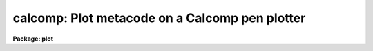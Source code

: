 .. _calcomp:

calcomp: Plot metacode on a Calcomp pen plotter
===============================================

**Package: plot**

.. raw:: html

  </tr></table><p>
  <h3>Name</h3>
  <!-- BeginSection: 'NAME' -->
  <p>
  calcomp -- plot a GKI metacode file on a Calcomp pen plotter
  </p>
  <!-- EndSection:   'NAME' -->
  <h3>Usage</h3>
  <!-- BeginSection: 'USAGE' -->
  <p>
  calcomp input
  </p>
  <!-- EndSection:   'USAGE' -->
  <h3>Parameters</h3>
  <!-- BeginSection: 'PARAMETERS' -->
  <dl>
  <dt><b>input</b></dt>
  <!-- Sec='PARAMETERS' Level=0 Label='input' Line='input' -->
  <dd>Name of input GKI metacode file, file template, or list of files.
  </dd>
  </dl>
  <dl>
  <dt><b>device = <tt>"calcomp"</tt></b></dt>
  <!-- Sec='PARAMETERS' Level=0 Label='device' Line='device = "calcomp"' -->
  <dd>Name of the destination plotter (as referenced in graphcap).
  </dd>
  </dl>
  <dl>
  <dt><b>generic = no</b></dt>
  <!-- Sec='PARAMETERS' Level=0 Label='generic' Line='generic = no' -->
  <dd>Ignore remaining kernel dependent parameters -- if yes, then none of the
  following parameters will be used; this is automatically the case, for
  instance, when using <tt>":.snap calcomp"</tt> from cursor mode.
  </dd>
  </dl>
  <dl>
  <dt><b>debug = no</b></dt>
  <!-- Sec='PARAMETERS' Level=0 Label='debug' Line='debug = no' -->
  <dd>Print decoded graphics instructions during processing -- print each GKI 
  metacode instruction on standard output.
  </dd>
  </dl>
  <dl>
  <dt><b>verbose = no</b></dt>
  <!-- Sec='PARAMETERS' Level=0 Label='verbose' Line='verbose = no' -->
  <dd>Print elements of polylines, etc. in debug mode -- if yes, this is essentially
  all of the information present in the input metacode file.
  </dd>
  </dl>
  <dl>
  <dt><b>gkiunits = no</b></dt>
  <!-- Sec='PARAMETERS' Level=0 Label='gkiunits' Line='gkiunits = no' -->
  <dd>Print coordinates in GKI rather than NDC units if in debug mode.
  </dd>
  </dl>
  <dl>
  <dt><b>xscale = INDEF</b></dt>
  <!-- Sec='PARAMETERS' Level=0 Label='xscale' Line='xscale = INDEF' -->
  <dd>X scale in device units per GKI unit; e.g. 0.0003 is 3 ten-thousandths of an
  inch per GKI unit on a plotter calibrated in inches; normally a plot is 32767
  GKI units wide.  If the plotting task that generated the metacode file generated
  a scale, this will be used if xscale is INDEF.  Specify xscale only if you wish
  to override the scale in the metacode.
  </dd>
  </dl>
  <dl>
  <dt><b>yscale = INDEF</b></dt>
  <!-- Sec='PARAMETERS' Level=0 Label='yscale' Line='yscale = INDEF' -->
  <dd>Y scale in device units per GKI unit -- see xscale.
  </dd>
  </dl>
  <dl>
  <dt><b>txquality = <tt>"normal"</tt></b></dt>
  <!-- Sec='PARAMETERS' Level=0 Label='txquality' Line='txquality = "normal"' -->
  <dd>Text quality; <tt>"normal"</tt> means use the text quality specified in the metacode
  file.  <tt>"Low"</tt> means override the metacode font with the Calcomp symbol font,
  while <tt>"medium"</tt> and <tt>"high"</tt> use IRAF fonts.  There is little difference in speed
  with the different fonts, except if the text is bold, in which case <tt>"high"</tt>
  takes twice as long as <tt>"low"</tt> or <tt>"medium"</tt>.
  </dd>
  </dl>
  <dl>
  <dt><b>lwtype = <tt>"ntracing"</tt></b></dt>
  <!-- Sec='PARAMETERS' Level=0 Label='lwtype' Line='lwtype = "ntracing"' -->
  <dd>Type of line and text width implementation.  <tt>"Ntracing"</tt> causes the pen plotter
  to draw each line or character several times with slight offsets to simulate 
  boldness.  <tt>"Penchange"</tt>, if implemented in the local Calcomp library, would
  cause the plotter to pause for an operator to change the pen when bold lines
  or text are requested.
  </dd>
  </dl>
  <dl>
  <dt><b>ltover = no</b></dt>
  <!-- Sec='PARAMETERS' Level=0 Label='ltover' Line='ltover = no' -->
  <dd>Line type override, if yes, causes the pen plotter to draw all lines solidly,
  rather than as dashed or dotted lines if these are specified in the metacode.
  This may be desired for previewing a plot quickly.
  </dd>
  </dl>
  <dl>
  <dt><b>lwover = yes</b></dt>
  <!-- Sec='PARAMETERS' Level=0 Label='lwover' Line='lwover = yes' -->
  <dd>Line width override; causes all lines and text to come out with single width
  in order to speed up plotting.  If bold text, axes, etc. are desired and
  present in the parent plot, then set lwover = no.
  </dd>
  </dl>
  <dl>
  <dt><b>lcover = no</b></dt>
  <!-- Sec='PARAMETERS' Level=0 Label='lcover' Line='lcover = no' -->
  <dd>Line color override, if yes, causes the pen plotter to ignore any requests in
  the metacode for a colored pen change.  Pen change is not implemented at all
  sites with Calcomp plotters.
  </dd>
  </dl>
  <dl>
  <dt><b>dashlen = INDEF</b></dt>
  <!-- Sec='PARAMETERS' Level=0 Label='dashlen' Line='dashlen = INDEF' -->
  <dd>Length of the dash in dashed lines in device units, usually inches.  Shorter
  dashes usually take longer to plot but may look nicer.  If left INDEF, a
  local default from dev$graphcap will be used; a good range is 0.1 to 0.5 inches.
  </dd>
  </dl>
  <dl>
  <dt><b>gaplen = INDEF</b></dt>
  <!-- Sec='PARAMETERS' Level=0 Label='gaplen' Line='gaplen = INDEF' -->
  <dd>Length of the gap in dashed or dotted lines, in device units.  Longer gaps 
  result in faster plotting at the expense of clarity.  If left INDEF, a local
  default from dev$graphcap will be used.  A good range is 0.05 to 0.2 inches.
  </dd>
  </dl>
  <dl>
  <dt><b>plwsep = INDEF</b></dt>
  <!-- Sec='PARAMETERS' Level=0 Label='plwsep' Line='plwsep = INDEF' -->
  <dd>Parallel line width separation -- if bold lines are implemented with <tt>"lwtype
  = ntracing"</tt>, this is the right-angle distance between adjacent traces.  If
  INDEF, a local default is used from the device table dev$graphcap.
  </dd>
  </dl>
  <!-- EndSection:   'PARAMETERS' -->
  <h3>Description</h3>
  <!-- BeginSection: 'DESCRIPTION' -->
  <p>
  Task <b>calcomp</b> is an IRAF graphics kernel.  It may be run standalone to
  plot a GKI metacode file, or from cursor mode via <tt>":.snap calcomp"</tt>.
  </p>
  <p>
  <b>Calcomp</b> may be used to draw any IRAF plot on a Calcomp pen plotter.  It is
  only available if the local site has a Calcomp library.  Task <b>calcomp</b>
  is an exact-scaling graphics kernel, unlike the NSPP, or STDPLOT kernel.
  This means that if the task that generated the metacode input file passed an
  exact scale into the metacode, data can be plotted to a desired precise scale.
  </p>
  <p>
  The metacode scale may be overridden, or metacode files generated by tasks that
  do not implement exact scales may be plotted to a precise scale, by specifying
  xscale or yscale.  Note, however, that the only coordinates in a metacode file
  are GKI coordinates, usually running from 1 - 32767.  This means that to use
  xscale and yscale, the user must calculate the number of inches per GKI unit,
  not the number of world or data units per inch.
  </p>
  <p>
  <b>Calcomp</b> also implements dashed and dotted lines and bold lines and text.
  Thus high-quality plots may be produced, at the expense of requiring more time.
  If <tt>"lwtype=ntracing"</tt> and <tt>"lwover=no"</tt>, any bold text or lines in the metacode
  file, such as are produced for axes, tickmarks, titles and axis labels by many
  IRAF plotting tasks, will appear bold on the Calcomp.  If txquality=<tt>"low"</tt> or
  <tt>"medium"</tt>, and bold text is requested, each character will be drawn 5 times --
  once in the center position and once to the right, top, left, and bottom of
  the original position.  Each of the side positions is drawn <tt>"plwsep"</tt> inches
  from the center.  If txquality=<tt>"high"</tt>, bold text is implemented with the same
  five tracings plus the four corners upper right, upper left, etc.  For most
  applications txquality=<tt>"normal"</tt> or <tt>"medium"</tt> is adequate for nice-looking
  plots.
  </p>
  <p>
  When drawing data lines bold (only possible if the task originating the 
  metacode specifically requested it, not the case for most IRAF plotting
  tasks), the bounding parallel line traces are constructed to meet at sharp
  points.  This looks fine for line intersections that are not too acute.  If
  the intersection angle between two lines is very acute, say less than 5
  degrees, the vertex of the parallel lines bounding to the outside may lie
  quite a distance away from the actual vertex.  In the limit, if the 
  intersection angle is zero, the outer vertex will lie at infinity.  For
  this reason, all intersection angles less than 5 degrees are treated as
  though they were exactly 5 degrees.
  </p>
  <!-- EndSection:   'DESCRIPTION' -->
  <h3>Examples</h3>
  <!-- BeginSection: 'EXAMPLES' -->
  <p>
  1. Plot a metacode file exactly as is:
  </p>
  <p>
      cl&gt; calcomp metacodefile
  </p>
  <p>
  2. Get the fastest plot you can -- no bold lines or text, no dashed or dotted
  lines:
  </p>
  <p>
      cl&gt; calcomp metacodefile lwover+ ltover+ txquality=low
  </p>
  <p>
  3. Get a plot half the size of the original; suppose the original plot had
  metacode scales = 0.0003 inches / GKI unit:
  </p>
  <p>
      cl&gt; calcomp metacodefile xscale=0.00015 yscale=0.00015
  </p>
  <p>
  4. Get the highest quality plot you can without having to change pens:
  </p>
  <p>
      cl&gt; calcomp metacodefile txqual=high 
  </p>
  <p>
  5. Get a high-quality plot where you have to change the pen each time the
  metacode switches from bold to single-width lines or text:
  </p>
  <p>
      cl&gt; calcomp metacodefile txqual=high lwtype=penchange
  </p>
  <!-- EndSection:   'EXAMPLES' -->
  <h3>Time requirements</h3>
  <!-- BeginSection: 'TIME REQUIREMENTS' -->
  <p>
  Pen plotters vary considerably in their plotting rates.  At NOAO, plotting a
  metacode file from a 1024-pixel image generated by <b>longplot</b>, overriding
  bold lines and text, takes a couple of minutes.  The same plot with txquality
  = <tt>"medium"</tt> can take over twice as long due to bold text, axes, and tick labels.
  With txquality = <tt>"high"</tt>, it may take 4 or 5 times as long to plot.
  </p>
  <p>
  Plots with dashed and dotted, or both, lines may take 2-5 times as long to 
  plot as single-width lines.  The slowest of all is to produce plots with
  a lot of bold text, or with dashed and dotted AND bold data lines.
  </p>
  <!-- EndSection:   'TIME REQUIREMENTS' -->
  <h3>Bugs</h3>
  <!-- BeginSection: 'BUGS' -->
  <p>
  When using multiple tracing to simulate bold lines that intersect at very
  acute angles, i.e. less than 5 degrees, each bold line will thin slightly
  as it approaches the obtuse vertex.
  </p>
  <!-- EndSection:   'BUGS' -->
  <h3>See also</h3>
  <!-- BeginSection: 'SEE ALSO' -->
  <p>
  See task <b>longplot</b>, also in the plot package, for a task designed to
  use the <b>calcomp</b> graphics kernel for exact scaling and/or long, e.g.
  spectral, plots.
  </p>
  
  <!-- EndSection:    'SEE ALSO' -->
  
  <!-- Contents: 'NAME' 'USAGE' 'PARAMETERS' 'DESCRIPTION' 'EXAMPLES' 'TIME REQUIREMENTS' 'BUGS' 'SEE ALSO'  -->
  
